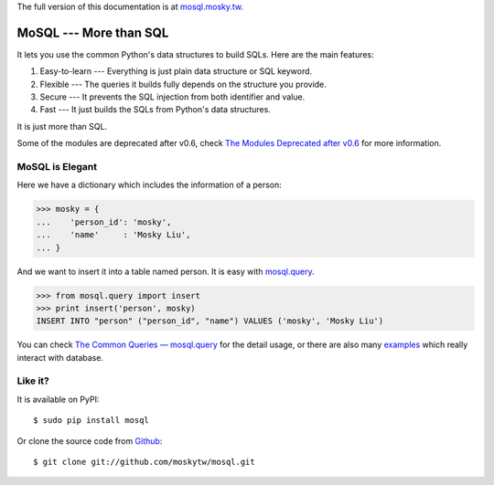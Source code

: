 .. .. image:: https://travis-ci.org/moskytw/mosql.png
..    :target: https://travis-ci.org/moskytw/mosql
.. 
.. .. image:: https://pypip.in/v/mosql/badge.png
..    :target: https://pypi.python.org/pypi/mosql
.. 
.. .. image:: https://pypip.in/d/mosql/badge.png
..    :target: https://pypi.python.org/pypi/mosql

The full version of this documentation is at `mosql.mosky.tw
<http://mosql.mosky.tw>`_.

MoSQL --- More than SQL
=======================

It lets you use the common Python's data structures to build SQLs. Here are the
main features:

1. Easy-to-learn --- Everything is just plain data structure or SQL keyword.
2. Flexible --- The queries it builds fully depends on the structure you provide.
3. Secure --- It prevents the SQL injection from both identifier and value.
4. Fast --- It just builds the SQLs from Python's data structures.

It is just more than SQL.

Some of the modules are deprecated after v0.6, check `The Modules Deprecated
after v0.6 <http://mosql.mosky.tw/deprecated.html>`_ for more information.

MoSQL is Elegant
----------------

Here we have a dictionary which includes the information of a person:

>>> mosky = {
...    'person_id': 'mosky',
...    'name'     : 'Mosky Liu',
... }

And we want to insert it into a table named person. It is easy with `mosql.query
<http://mosql.mosky.tw/query.html#module-mosql.query>`_.

>>> from mosql.query import insert
>>> print insert('person', mosky)
INSERT INTO "person" ("person_id", "name") VALUES ('mosky', 'Mosky Liu')

You can check `The Common Queries — mosql.query
<http://mosql.mosky.tw/query.html>`_ for the detail usage, or there are also
many `examples <https://github.com/moskytw/mosql/tree/dev/examples>`_ which
really interact with database.

Like it?
--------

It is available on PyPI:

::

    $ sudo pip install mosql

Or clone the source code from `Github <https://github.com/moskytw/mosql>`_:

::

    $ git clone git://github.com/moskytw/mosql.git
